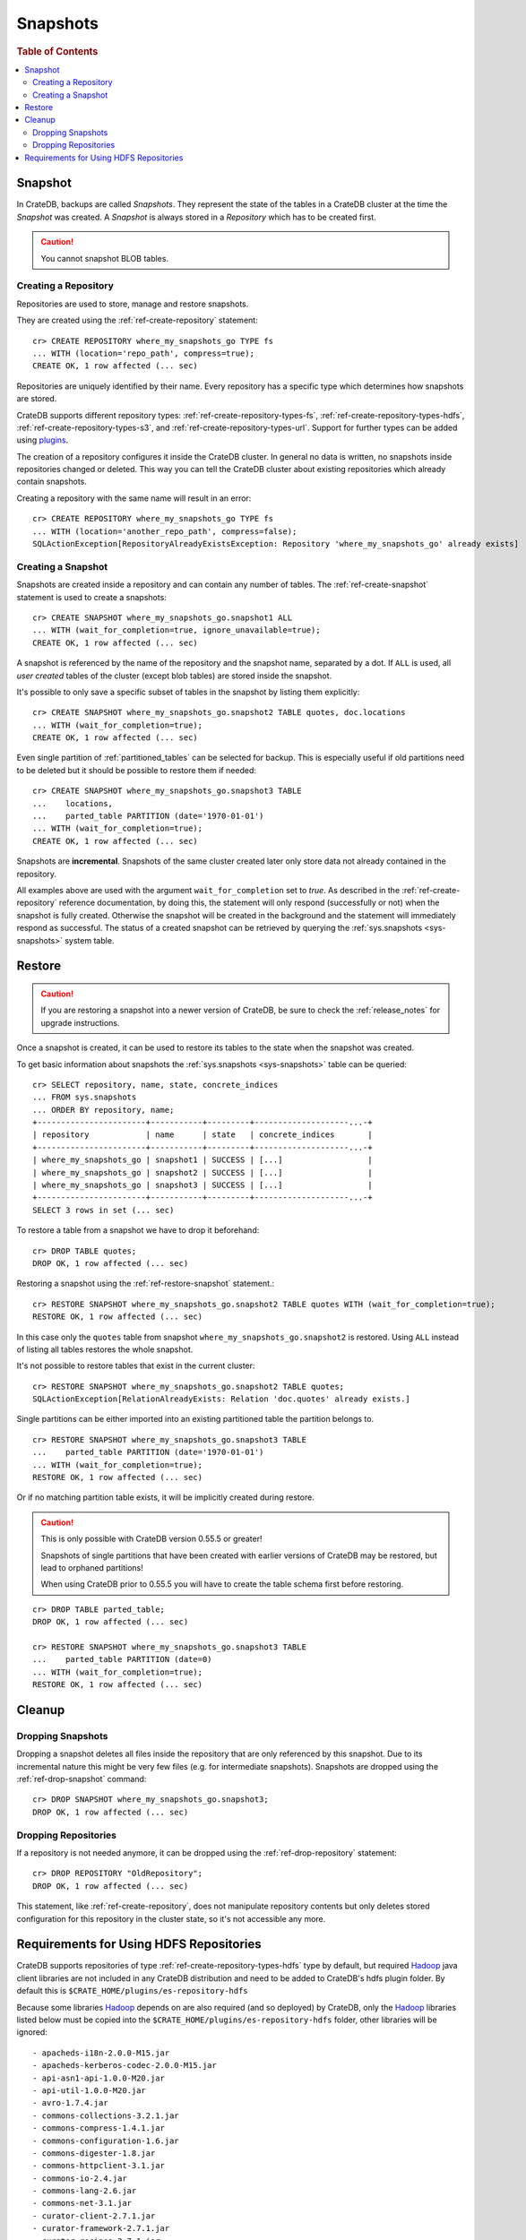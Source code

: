 .. highlight:: psql
.. _snapshot-restore:

=========
Snapshots
=========

.. rubric:: Table of Contents

.. contents::
   :local:

Snapshot
--------

In CrateDB, backups are called *Snapshots*. They represent the state of the
tables in a CrateDB cluster at the time the *Snapshot* was created. A
*Snapshot* is always stored in a *Repository* which has to be created first.

.. CAUTION::

   You cannot snapshot BLOB tables.

Creating a Repository
.....................

Repositories are used to store, manage and restore snapshots.

They are created using the :ref:`ref-create-repository` statement::

    cr> CREATE REPOSITORY where_my_snapshots_go TYPE fs
    ... WITH (location='repo_path', compress=true);
    CREATE OK, 1 row affected (... sec)

Repositories are uniquely identified by their name. Every repository has a
specific type which determines how snapshots are stored.

CrateDB supports different repository types:
:ref:`ref-create-repository-types-fs`, :ref:`ref-create-repository-types-hdfs`,
:ref:`ref-create-repository-types-s3`, and
:ref:`ref-create-repository-types-url`. Support for further types can be
added using `plugins`_.

The creation of a repository configures it inside the CrateDB cluster. In
general no data is written, no snapshots inside repositories changed or
deleted. This way you can tell the CrateDB cluster about existing repositories
which already contain snapshots.

Creating a repository with the same name will result in an error::

    cr> CREATE REPOSITORY where_my_snapshots_go TYPE fs
    ... WITH (location='another_repo_path', compress=false);
    SQLActionException[RepositoryAlreadyExistsException: Repository 'where_my_snapshots_go' already exists]

.. _plugins: https://github.com/crate/crate/blob/master/devs/docs/plugins.rst

Creating a Snapshot
...................

Snapshots are created inside a repository and can contain any number of tables.
The :ref:`ref-create-snapshot` statement is used to create a snapshots::

    cr> CREATE SNAPSHOT where_my_snapshots_go.snapshot1 ALL
    ... WITH (wait_for_completion=true, ignore_unavailable=true);
    CREATE OK, 1 row affected (... sec)

A snapshot is referenced by the name of the repository and the snapshot name,
separated by a dot. If ``ALL`` is used, all *user created* tables of the
cluster (except blob tables) are stored inside the snapshot.

It's possible to only save a specific subset of tables in the snapshot by
listing them explicitly::

    cr> CREATE SNAPSHOT where_my_snapshots_go.snapshot2 TABLE quotes, doc.locations
    ... WITH (wait_for_completion=true);
    CREATE OK, 1 row affected (... sec)

.. Hidden: create partitioned table

    cr> CREATE TABLE parted_table (
    ...   id int,
    ...   value string,
    ...   date timestamp
    ... ) clustered into 1 shards partitioned by (date) with (number_of_replicas=0);
    CREATE OK, 1 row affected (... sec)
    cr> INSERT INTO parted_table (id, value, date)
    ... VALUES (1, 'foo', '1970-01-01'), (2, 'bar', '2015-10-19');
    INSERT OK, 2 rows affected (... sec)
    cr> REFRESH TABLE parted_table;
    REFRESH OK, 2 rows affected (... sec)

Even single partition of :ref:`partitioned_tables` can be selected for backup.
This is especially useful if old partitions need to be deleted but it should be
possible to restore them if needed::

    cr> CREATE SNAPSHOT where_my_snapshots_go.snapshot3 TABLE
    ...    locations,
    ...    parted_table PARTITION (date='1970-01-01')
    ... WITH (wait_for_completion=true);
    CREATE OK, 1 row affected (... sec)

Snapshots are **incremental**. Snapshots of the same cluster created later only
store data not already contained in the repository.

All examples above are used with the argument ``wait_for_completion`` set to
*true*. As described in the :ref:`ref-create-repository` reference
documentation, by doing this, the statement will only respond (successfully or
not) when the snapshot is fully created. Otherwise the snapshot will be created
in the background and the statement will immediately respond as successful. The
status of a created snapshot can be retrieved by querying the
:ref:`sys.snapshots <sys-snapshots>` system table.

Restore
-------

.. CAUTION::

   If you are restoring a snapshot into a newer version of CrateDB, be sure to
   check the :ref:`release_notes` for upgrade instructions.

Once a snapshot is created, it can be used to restore its tables to the state
when the snapshot was created.

To get basic information about snapshots the :ref:`sys.snapshots
<sys-snapshots>` table can be queried::

    cr> SELECT repository, name, state, concrete_indices
    ... FROM sys.snapshots
    ... ORDER BY repository, name;
    +-----------------------+-----------+---------+--------------------...-+
    | repository            | name      | state   | concrete_indices       |
    +-----------------------+-----------+---------+--------------------...-+
    | where_my_snapshots_go | snapshot1 | SUCCESS | [...]                  |
    | where_my_snapshots_go | snapshot2 | SUCCESS | [...]                  |
    | where_my_snapshots_go | snapshot3 | SUCCESS | [...]                  |
    +-----------------------+-----------+---------+--------------------...-+
    SELECT 3 rows in set (... sec)

To restore a table from a snapshot we have to drop it beforehand::

    cr> DROP TABLE quotes;
    DROP OK, 1 row affected (... sec)

Restoring a snapshot using the :ref:`ref-restore-snapshot` statement.::

    cr> RESTORE SNAPSHOT where_my_snapshots_go.snapshot2 TABLE quotes WITH (wait_for_completion=true);
    RESTORE OK, 1 row affected (... sec)

In this case only the ``quotes`` table from snapshot
``where_my_snapshots_go.snapshot2`` is restored. Using ``ALL`` instead of
listing all tables restores the whole snapshot.

It's not possible to restore tables that exist in the current cluster::

    cr> RESTORE SNAPSHOT where_my_snapshots_go.snapshot2 TABLE quotes;
    SQLActionException[RelationAlreadyExists: Relation 'doc.quotes' already exists.]

Single partitions can be either imported into an existing partitioned table the
partition belongs to.

.. Hidden: drop partition::

    cr> DELETE FROM parted_table WHERE date = '1970-01-01';
    DELETE OK, -1 rows affected (... sec)

::

    cr> RESTORE SNAPSHOT where_my_snapshots_go.snapshot3 TABLE
    ...    parted_table PARTITION (date='1970-01-01')
    ... WITH (wait_for_completion=true);
    RESTORE OK, 1 row affected (... sec)

Or if no matching partition table exists, it will be implicitly created during
restore.

.. CAUTION::

    This is only possible with CrateDB version 0.55.5 or greater!

    Snapshots of single partitions that have been created with earlier versions
    of CrateDB may be restored, but lead to orphaned partitions!

    When using CrateDB prior to 0.55.5 you will have to create the table schema
    first before restoring.

::

    cr> DROP TABLE parted_table;
    DROP OK, 1 row affected (... sec)

    cr> RESTORE SNAPSHOT where_my_snapshots_go.snapshot3 TABLE
    ...    parted_table PARTITION (date=0)
    ... WITH (wait_for_completion=true);
    RESTORE OK, 1 row affected (... sec)

Cleanup
-------

Dropping Snapshots
..................

Dropping a snapshot deletes all files inside the repository that are only
referenced by this snapshot. Due to its incremental nature this might be very
few files (e.g. for intermediate snapshots). Snapshots are dropped using the
:ref:`ref-drop-snapshot` command::

    cr> DROP SNAPSHOT where_my_snapshots_go.snapshot3;
    DROP OK, 1 row affected (... sec)

Dropping Repositories
.....................

.. Hidden: create repository

    cr> CREATE REPOSITORY "OldRepository" TYPE fs WITH (location='old_path');
    CREATE OK, 1 row affected (... sec)

If a repository is not needed anymore, it can be dropped using the
:ref:`ref-drop-repository` statement::

    cr> DROP REPOSITORY "OldRepository";
    DROP OK, 1 row affected (... sec)

This statement, like :ref:`ref-create-repository`, does not manipulate
repository contents but only deletes stored configuration for this repository
in the cluster state, so it's not accessible any more.

.. Hidden: cleanup

    cr> DROP TABLE parted_table;
    DROP OK, 1 row affected (... sec)
    cr> DROP SNAPSHOT where_my_snapshots_go.snapshot1;
    DROP OK, 1 row affected (... sec)
    cr> DROP SNAPSHOT where_my_snapshots_go.snapshot2;
    DROP OK, 1 row affected (... sec)
    cr> DROP REPOSITORY where_my_snapshots_go;
    DROP OK, 1 row affected (... sec)

.. _snapshot-restore_hfs-requirements:

Requirements for Using HDFS Repositories
----------------------------------------

CrateDB supports repositories of type
:ref:`ref-create-repository-types-hdfs` type by default, but required
`Hadoop`_ java client libraries are not included in any CrateDB distribution
and need to be added to CrateDB's hdfs plugin folder. By default this is
``$CRATE_HOME/plugins/es-repository-hdfs``

Because some libraries `Hadoop`_ depends on are also required (and so deployed)
by CrateDB, only the `Hadoop`_ libraries listed below must be copied into the
``$CRATE_HOME/plugins/es-repository-hdfs`` folder, other libraries will be
ignored::

 - apacheds-i18n-2.0.0-M15.jar
 - apacheds-kerberos-codec-2.0.0-M15.jar
 - api-asn1-api-1.0.0-M20.jar
 - api-util-1.0.0-M20.jar
 - avro-1.7.4.jar
 - commons-collections-3.2.1.jar
 - commons-compress-1.4.1.jar
 - commons-configuration-1.6.jar
 - commons-digester-1.8.jar
 - commons-httpclient-3.1.jar
 - commons-io-2.4.jar
 - commons-lang-2.6.jar
 - commons-net-3.1.jar
 - curator-client-2.7.1.jar
 - curator-framework-2.7.1.jar
 - curator-recipes-2.7.1.jar
 - gson-2.2.4.jar
 - hadoop-annotations-2.8.1.jar
 - hadoop-auth-2.8.1.jar
 - hadoop-client-2.8.1.jar
 - hadoop-common-2.8.1.jar
 - hadoop-hdfs-2.8.1.jar
 - hadoop-hdfs-client-2.8.1.jar
 - htrace-core-3.1.0-incubating.jar
 - jackson-core-asl-1.9.13.jar
 - jackson-mapper-asl-1.9.13.jar
 - jline-0.9.94.jar
 - jsp-api-2.1.jar
 - leveldbjni-all-1.8.jar
 - protobuf-java-2.5.0.jar
 - paranamer-2.3.jar
 - snappy-java-1.0.4.1.jar
 - servlet-api-2.5.jar
 - xercesImpl-2.9.1.jar
 - xmlenc-0.52.jar
 - xml-apis-1.3.04.jar
 - xz-1.0.jar
 - zookeeper-3.4.6.jar

.. NOTE::

   Only `Hadoop`_ version **2.x** is supported and as of writing this
   documentation, the latest stable `Hadoop (YARN)`_ version is **2.8.1**.
   Required libraries may differ for other versions.

.. _Hadoop: https://hadoop.apache.org/
.. _Hadoop (YARN): https://hadoop.apache.org/docs/r2.8.0/hadoop-yarn/hadoop-yarn-site/YARN.html
